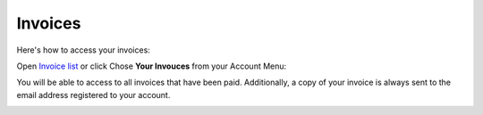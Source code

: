 Invoices
========

Here's how to access your invoices:

Open `Invoice list <https://www.testomato.com/invoice/list>`_ or click Chose **Your Invouces** from your Account Menu:

.. image:: /account/invoices.png
   :alt: Invoices list
   :align: center

You will be able to access to all invoices that have been paid. Additionally,
a copy of your invoice is always sent to the email address registered to
your account.

.. image:: /account/invoices-list.png
   :alt: Invoices list
   :align: center
